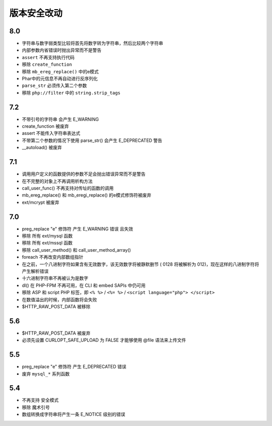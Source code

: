 版本安全改动
========================================

8.0
----------------------------------------
- 字符串与数字弱类型比较将首先将数字转为字符串，然后比较两个字符串
- 内部参数内省错误时抛出异常而不是警告
- ``assert`` 不再支持执行代码
- 移除 ``create_function``
- 移除 ``mb_ereg_replace()`` 中的e模式
- Phar中的元信息不再自动进行反序列化
- ``parse_str`` 必须传入第二个参数
- 移除 ``php://filter`` 中的 ``string.strip_tags``

7.2
----------------------------------------
- 不带引号的字符串 会产生 E_WARNING
- create_function 被废弃
- assert 不能传入字符串表达式
- 不带第二个参数的情况下使用 parse_str() 会产生 E_DEPRECATED 警告
- __autoload() 被废弃

7.1
----------------------------------------
- 调用用户定义的函数提供的参数不足会抛出错误异常而不是警告
- 在不完整的对象上不再调用析构方法
- call_user_func() 不再支持对传址的函数的调用
- mb_ereg_replace() 和 mb_eregi_replace() 的e模式修饰符被废弃
- ext/mcrypt 被废弃

7.0
----------------------------------------
- preg_replace "\e" 修饰符 产生 E_WARNING 错误 且失效
- 移除 所有 ext/mysql 函数
- 移除 所有 ext/mssql 函数
- 移除 call_user_method() 和 call_user_method_array() 
- foreach 不再改变内部数组指针
-  在之前，一个八进制字符如果含有无效数字，该无效数字将被静默删节 ( 0128 将被解析为 012)，现在这样的八进制字符将产生解析错误
- 十六进制字符串不再被认为是数字
- dl() 在 PHP-FPM 不再可用，在 CLI 和 embed SAPIs 中仍可用
- 移除 ASP 和 script PHP 标签，即 ``<% %>`` / ``<%= %>`` / ``<script language="php"> </script>``
- 在数值溢出的时候，内部函数将会失败
- $HTTP_RAW_POST_DATA 被移除

5.6
----------------------------------------
- $HTTP_RAW_POST_DATA 被废弃
- 必须先设置 CURLOPT_SAFE_UPLOAD 为 FALSE 才能够使用 @file 语法来上传文件

5.5
----------------------------------------
- preg_replace "\e" 修饰符 产生 E_DEPRECATED 错误
- 废弃 ``mysql_*`` 系列函数

5.4
----------------------------------------
- 不再支持 安全模式
- 移除 魔术引号
- 数组转换成字符串将产生一条 E_NOTICE 级别的错误
